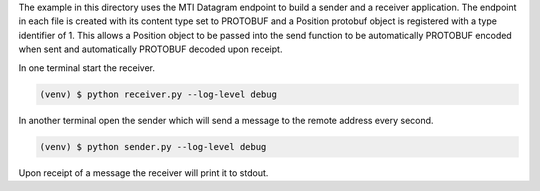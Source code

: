 The example in this directory uses the MTI Datagram endpoint to build a
sender and a receiver application. The endpoint in each file is created
with its content type set to PROTOBUF and a Position protobuf object is
registered with a type identifier of 1. This allows a Position object to
be passed into the send function to be automatically PROTOBUF encoded
when sent and automatically PROTOBUF decoded upon receipt.

In one terminal start the receiver.

.. code-block:: console

    (venv) $ python receiver.py --log-level debug

In another terminal open the sender which will send a message to the remote
address every second.

.. code-block:: console

    (venv) $ python sender.py --log-level debug

Upon receipt of a message the receiver will print it to stdout.
